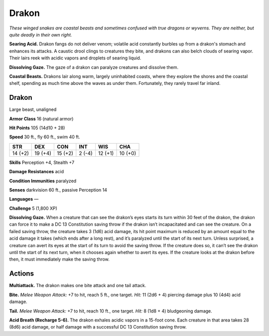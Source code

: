 
.. _tob:drakon:

Drakon
------

*These winged snakes are coastal beasts and sometimes confused
with true dragons or wyverns. They are neither, but quite deadly in
their own right.*

**Searing Acid.** Drakon fangs do not deliver venom; volatile
acid constantly burbles up from a drakon's stomach and
enhances its attacks. A caustic drool clings to creatures they bite,
and drakons can also belch clouds of searing vapor. Their lairs
reek with acidic vapors and droplets of searing liquid.

**Dissolving Gaze.** The gaze of a drakon can paralyze creatures
and dissolve them.

**Coastal Beasts.** Drakons lair along warm, largely
uninhabited coasts, where they explore the shores and the
coastal shelf, spending as much time above the waves as under
them. Fortunately, they rarely travel far inland.

Drakon
~~~~~~

Large beast, unaligned

**Armor Class** 16 (natural armor)

**Hit Points** 105 (14d10 + 28)

**Speed** 30 ft., fly 60 ft., swim 40 ft.

+-----------+-----------+-----------+-----------+-----------+-----------+
| STR       | DEX       | CON       | INT       | WIS       | CHA       |
+===========+===========+===========+===========+===========+===========+
| 14 (+2)   | 19 (+4)   | 15 (+2)   | 2 (-4)    | 12 (+1)   | 10 (+0)   |
+-----------+-----------+-----------+-----------+-----------+-----------+

**Skills** Perception +4, Stealth +7

**Damage Resistances** acid

**Condition Immunities** paralyzed

**Senses** darkvision 60 ft., passive Perception 14

**Languages** —

**Challenge** 5 (1,800 XP)

**Dissolving Gaze.** When a creature
that can see the drakon’s eyes
starts its turn within 30
feet of the drakon,
the drakon can
force it to make a DC
13 Constitution saving
throw if the drakon isn’t
incapacitated and can
see the creature. On a
failed saving throw,
the creature takes 3 (1d6) acid damage, its hit point maximum
is reduced by an amount equal to the acid damage it takes
(which ends after a long rest), and it’s paralyzed until the start
of its next turn. Unless surprised, a creature can avert its eyes
at the start of its turn to avoid the saving throw. If the creature
does so, it can’t see the drakon until the start of its next turn,
when it chooses again whether to avert its eyes. If the creature
looks at the drakon before then, it must immediately make the
saving throw.

Actions
~~~~~~~

**Multiattack.** The drakon makes one bite attack and one tail
attack.

**Bite.** *Melee Weapon Attack:* +7 to hit, reach 5 ft., one target. *Hit:*
11 (2d6 + 4) piercing damage plus 10 (4d4) acid damage.

**Tail.** *Melee Weapon Attack:* +7 to hit, reach 10 ft., one target.
*Hit:* 8 (1d8 + 4) bludgeoning damage.

**Acid Breath (Recharge 5-6).** The drakon exhales acidic vapors
in a 15-foot cone. Each creature in that area takes 28 (8d6) acid
damage, or half damage with a successful DC 13 Constitution
saving throw.
